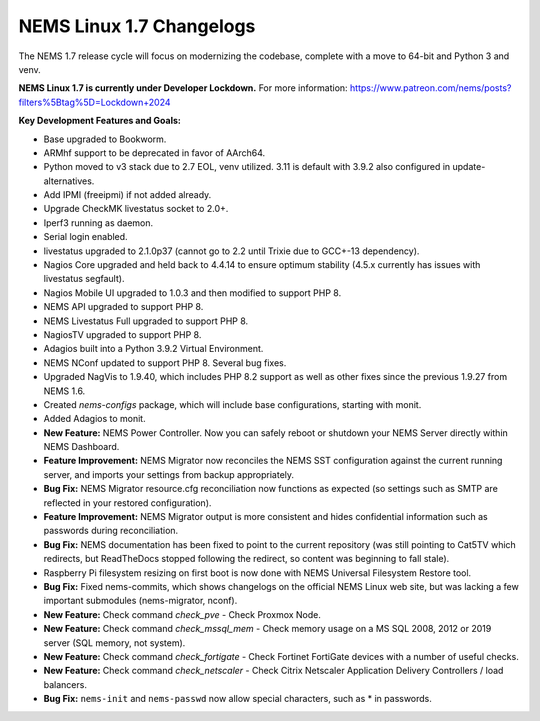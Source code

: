 NEMS Linux 1.7 Changelogs
=========================

The NEMS 1.7 release cycle will focus on modernizing the codebase, complete
with a move to 64-bit and Python 3 and venv.

**NEMS Linux 1.7 is currently under Developer Lockdown.**
For more information: https://www.patreon.com/nems/posts?filters%5Btag%5D=Lockdown+2024

**Key Development Features and Goals:**

-  Base upgraded to Bookworm.
-  ARMhf support to be deprecated in favor of AArch64.
-  Python moved to v3 stack due to 2.7 EOL, venv utilized. 3.11 is default with 3.9.2 also configured in update-alternatives.
-  Add IPMI (freeipmi) if not added already.
-  Upgrade CheckMK livestatus socket to 2.0+.

-  Iperf3 running as daemon.
-  Serial login enabled.
-  livestatus upgraded to 2.1.0p37 (cannot go to 2.2 until Trixie due to GCC+-13 dependency).
-  Nagios Core upgraded and held back to 4.4.14 to ensure optimum stability (4.5.x currently has issues with livestatus segfault).
-  Nagios Mobile UI upgraded to 1.0.3 and then modified to support PHP 8.
-  NEMS API upgraded to support PHP 8.
-  NEMS Livestatus Full upgraded to support PHP 8.
-  NagiosTV upgraded to support PHP 8.
-  Adagios built into a Python 3.9.2 Virtual Environment.
-  NEMS NConf updated to support PHP 8. Several bug fixes.
-  Upgraded NagVis to 1.9.40, which includes PHP 8.2 support as well as other fixes since the previous 1.9.27 from NEMS 1.6.
-  Created `nems-configs` package, which will include base configurations, starting with monit.
-  Added Adagios to monit.
-  **New Feature:** NEMS Power Controller. Now you can safely reboot or shutdown your NEMS Server directly within NEMS Dashboard.
-  **Feature Improvement:** NEMS Migrator now reconciles the NEMS SST configuration against the current running server, and imports your settings from backup appropriately.
-  **Bug Fix:** NEMS Migrator resource.cfg reconciliation now functions as expected (so settings such as SMTP are reflected in your restored configuration).
-  **Feature Improvement:** NEMS Migrator output is more consistent and hides confidential information such as passwords during reconciliation.
-  **Bug Fix:** NEMS documentation has been fixed to point to the current repository (was still pointing to Cat5TV which redirects, but ReadTheDocs stopped following the redirect, so content was beginning to fall stale).
-  Raspberry Pi filesystem resizing on first boot is now done with NEMS Universal Filesystem Restore tool.
-  **Bug Fix:** Fixed nems-commits, which shows changelogs on the official NEMS Linux web site, but was lacking a few important submodules (nems-migrator, nconf).
-  **New Feature:** Check command `check_pve` - Check Proxmox Node.
-  **New Feature:** Check command `check_mssql_mem` - Check memory usage on a MS SQL 2008, 2012 or 2019 server (SQL memory, not system).
-  **New Feature:** Check command `check_fortigate` - Check Fortinet FortiGate devices with a number of useful checks.
-  **New Feature:** Check command `check_netscaler` - Check Citrix Netscaler Application Delivery Controllers / load balancers.
-  **Bug Fix:** ``nems-init`` and ``nems-passwd`` now allow special characters, such as * in passwords.
